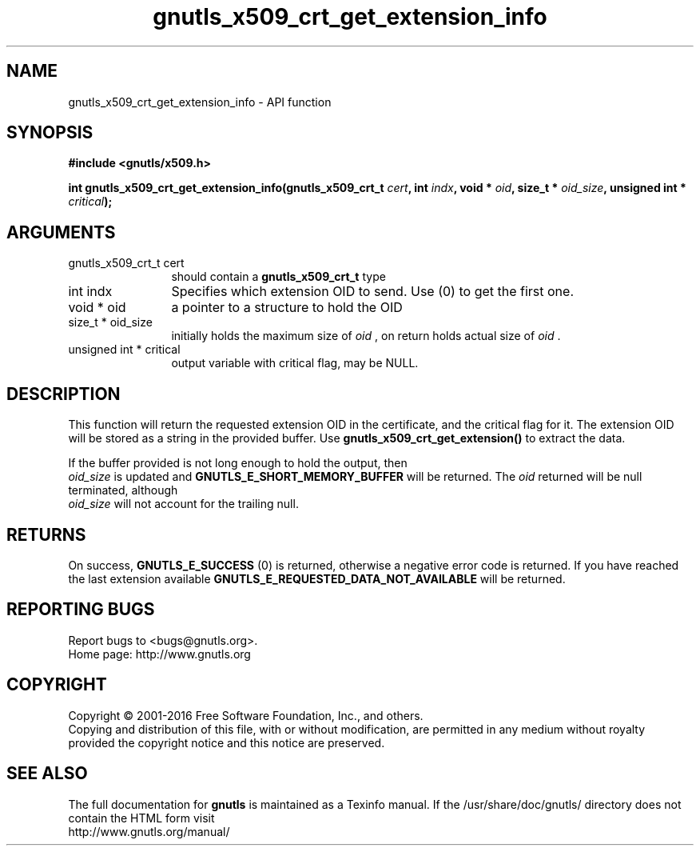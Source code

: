 .\" DO NOT MODIFY THIS FILE!  It was generated by gdoc.
.TH "gnutls_x509_crt_get_extension_info" 3 "3.4.8" "gnutls" "gnutls"
.SH NAME
gnutls_x509_crt_get_extension_info \- API function
.SH SYNOPSIS
.B #include <gnutls/x509.h>
.sp
.BI "int gnutls_x509_crt_get_extension_info(gnutls_x509_crt_t " cert ", int " indx ", void * " oid ", size_t * " oid_size ", unsigned int * " critical ");"
.SH ARGUMENTS
.IP "gnutls_x509_crt_t cert" 12
should contain a \fBgnutls_x509_crt_t\fP type
.IP "int indx" 12
Specifies which extension OID to send. Use (0) to get the first one.
.IP "void * oid" 12
a pointer to a structure to hold the OID
.IP "size_t * oid_size" 12
initially holds the maximum size of  \fIoid\fP , on return
holds actual size of  \fIoid\fP .
.IP "unsigned int * critical" 12
output variable with critical flag, may be NULL.
.SH "DESCRIPTION"
This function will return the requested extension OID in the
certificate, and the critical flag for it.  The extension OID will
be stored as a string in the provided buffer.  Use
\fBgnutls_x509_crt_get_extension()\fP to extract the data.

If the buffer provided is not long enough to hold the output, then
 \fIoid_size\fP is updated and \fBGNUTLS_E_SHORT_MEMORY_BUFFER\fP will be
returned. The  \fIoid\fP returned will be null terminated, although 
 \fIoid_size\fP will not account for the trailing null.
.SH "RETURNS"
On success, \fBGNUTLS_E_SUCCESS\fP (0) is returned,
otherwise a negative error code is returned.  If you have reached the
last extension available \fBGNUTLS_E_REQUESTED_DATA_NOT_AVAILABLE\fP
will be returned.
.SH "REPORTING BUGS"
Report bugs to <bugs@gnutls.org>.
.br
Home page: http://www.gnutls.org

.SH COPYRIGHT
Copyright \(co 2001-2016 Free Software Foundation, Inc., and others.
.br
Copying and distribution of this file, with or without modification,
are permitted in any medium without royalty provided the copyright
notice and this notice are preserved.
.SH "SEE ALSO"
The full documentation for
.B gnutls
is maintained as a Texinfo manual.
If the /usr/share/doc/gnutls/
directory does not contain the HTML form visit
.B
.IP http://www.gnutls.org/manual/
.PP
